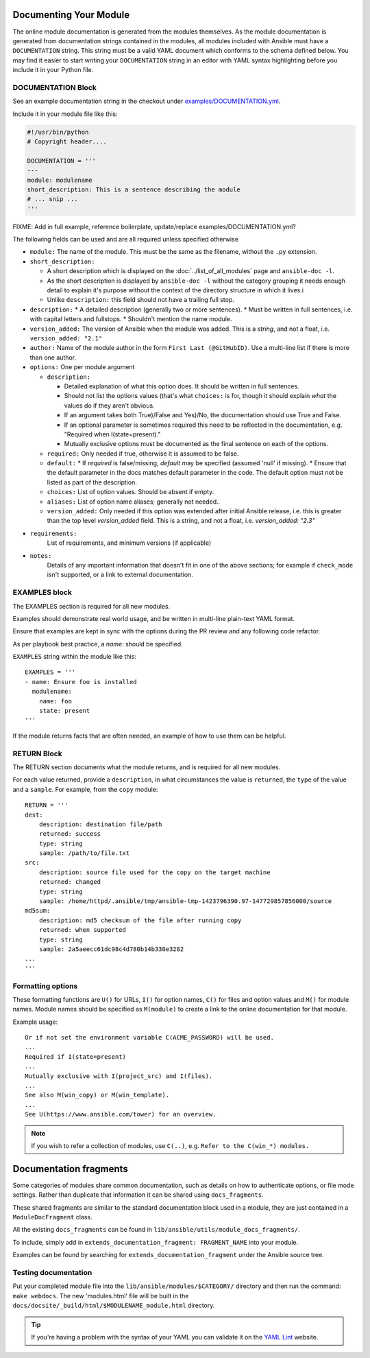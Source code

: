 .. _module_documenting:

Documenting Your Module
```````````````````````

The online module documentation is generated from the modules themselves.
As the module documentation is generated from documentation strings contained in the modules, all modules included with Ansible must have a ``DOCUMENTATION`` string.
This string must be a valid YAML document
which conforms to the schema defined below. You may find it easier to
start writing your ``DOCUMENTATION`` string in an editor with YAML
syntax highlighting before you include it in your Python file.


DOCUMENTATION Block
'''''''''''''''''''

See an example documentation string in the checkout under `examples/DOCUMENTATION.yml <https://github.com/ansible/ansible/blob/devel/examples/DOCUMENTATION.yml>`_.

Include it in your module file like this:

.. code-block:: python

    #!/usr/bin/python
    # Copyright header....

    DOCUMENTATION = '''
    ---
    module: modulename
    short_description: This is a sentence describing the module
    # ... snip ...
    '''

FIXME: Add in full example, reference boilerplate, update/replace examples/DOCUMENTATION.yml?


The following fields can be used and are all required unless specified otherwise

* ``module:``
  The name of the module. This must be the same as the filename, without the ``.py`` extension.
* ``short_description:``

  * A short description which is displayed on the :doc:`../list_of_all_modules` page and ``ansible-doc -l``.
  * As the short description is displayed by ``ansible-doc -l`` without the category grouping it needs enough detail to explain it's purpose without the context of the directory structure in which it lives.i
  * Unlike ``description:`` this field should not have a trailing full stop.
* ``description:``
  * A detailed description (generally two or more sentences).
  * Must be written in full sentences, i.e. with capital letters and fullstops.
  * Shouldn't mention the name module.
* ``version_added:``
  The version of Ansible when the module was added.
  This is a `string`, and not a float, i.e. ``version_added: "2.1"``
* ``author:``
  Name of the module author in the form ``First Last (@GitHubID)``. Use a multi-line list if there is more than one author.
* ``options:``
  One per module argument

  * ``description:``

    * Detailed explanation of what this option does. It should be written in full sentences.
    * Should not list the options values (that's what ``choices:`` is for, though it should explain `what` the values do if they aren't obvious.
    * If an argument takes both True)/False and Yes)/No, the documentation should use True and False.
    * If an optional parameter is sometimes required this need to be reflected in the documentation, e.g. "Required when I(state=present)."
    * Mutually exclusive options must be documented as the final sentence on each of the options.
  * ``required:``
    Only needed if true, otherwise it is assumed to be false.
  * ``default:``
    * If `required` is false/missing, `default` may be specified (assumed 'null' if missing).
    * Ensure that the default parameter in the docs matches default parameter in the code. The default option must not be listed as part of the description.
  * ``choices:``
    List of option values. Should be absent if empty.
  * ``aliases:``
    List of option name aliases; generally not needed..
  * ``version_added:``
    Only needed if this option was extended after initial Ansible release, i.e. this is greater than the top level `version_added` field.
    This is a string, and not a float, i.e. `version_added: "2.3"`
* ``requirements:``
    List of requirements, and minimum versions (if applicable)
* ``notes:``
    Details of any important information that doesn't fit in one of the above sections; for example if ``check_mode`` isn't supported, or a link to external documentation.




EXAMPLES block
''''''''''''''

The EXAMPLES section is required for all new modules.

Examples should demonstrate real world usage, and be written in multi-line plain-text YAML format.

Ensure that examples are kept in sync with the options during the PR review and any following code refactor.

As per playbook best practice, a `name:` should be specified.

``EXAMPLES`` string within the module like this::

    EXAMPLES = '''
    - name: Ensure foo is installed
      modulename:
        name: foo
        state: present
    '''

If the module returns facts that are often needed, an example of how to use them can be helpful.

RETURN Block
''''''''''''

The RETURN section documents what the module returns, and is required for all new modules.

For each value returned, provide a ``description``, in what circumstances the value is ``returned``,
the ``type`` of the value and a ``sample``.  For example, from the ``copy`` module::

    RETURN = '''
    dest:
        description: destination file/path
        returned: success
        type: string
        sample: /path/to/file.txt
    src:
        description: source file used for the copy on the target machine
        returned: changed
        type: string
        sample: /home/httpd/.ansible/tmp/ansible-tmp-1423796390.97-147729857856000/source
    md5sum:
        description: md5 checksum of the file after running copy
        returned: when supported
        type: string
        sample: 2a5aeecc61dc98c4d780b14b330e3282
    ...
    '''

Formatting options
''''''''''''''''''
These formatting functions are ``U()`` for URLs, ``I()`` for option names, ``C()`` for files and option values and ``M()`` for module names. Module names should be specified as ``M(module)`` to create a link to the online documentation for that module.


Example usage::

    Or if not set the environment variable C(ACME_PASSWORD) will be used.
    ...
    Required if I(state=present)
    ...
    Mutually exclusive with I(project_src) and I(files).
    ...
    See also M(win_copy) or M(win_template).
    ...
    See U(https://www.ansible.com/tower) for an overview.


.. note::

  If you wish to refer a collection of modules, use ``C(..)``, e.g. ``Refer to the C(win_*) modules.``

Documentation fragments
```````````````````````

Some categories of modules share common documentation, such as details on how to authenticate options, or file mode settings. Rather than duplicate that information it can be shared using ``docs_fragments``.

These shared fragments are similar to the standard documentation block used in a module, they are just contained in a ``ModuleDocFragment`` class.

All the existing ``docs_fragments`` can be found in ``lib/ansible/utils/module_docs_fragments/``.

To include, simply add in ``extends_documentation_fragment: FRAGMENT_NAME`` into your module.

Examples can be found by searching for ``extends_documentation_fragment`` under the Ansible source tree.

Testing documentation
'''''''''''''''''''''

Put your completed module file into the ``lib/ansible/modules/$CATEGORY/`` directory and then
run the command: ``make webdocs``. The new 'modules.html' file will be
built in the ``docs/docsite/_build/html/$MODULENAME_module.html`` directory.

.. tip::

   If you're having a problem with the syntax of your YAML you can
   validate it on the `YAML Lint <http://www.yamllint.com/>`_ website.
